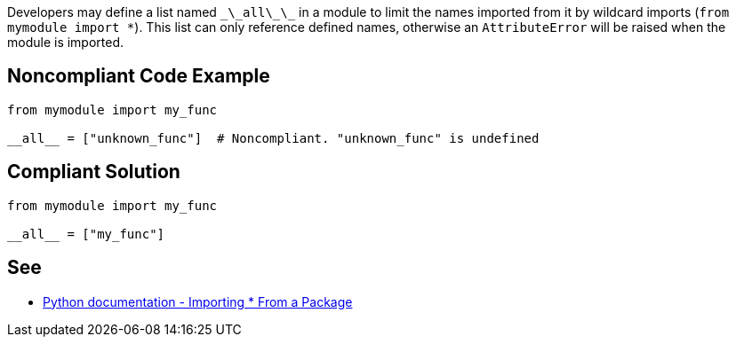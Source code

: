 Developers may define a list named ``\_\_all\_\_`` in a module to limit the names imported from it by wildcard imports (``from mymodule import *``). This list can only reference defined names, otherwise an ``AttributeError`` will be raised when the module is imported.


== Noncompliant Code Example

----
from mymodule import my_func

__all__ = ["unknown_func"]  # Noncompliant. "unknown_func" is undefined
----


== Compliant Solution

----
from mymodule import my_func

__all__ = ["my_func"]
----


== See

* https://docs.python.org/3/tutorial/modules.html#importing-from-a-package[Python documentation  - Importing * From a Package]


